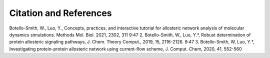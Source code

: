 Citation and References
-----------------------
Botello-Smith, W., Luo, Y., Concepts, practices, and interactive tutorial for allosteric network analysis of molecular dynamics simulations. Methods Mol. Biol. 2021, 2302, 311
9:47
2. Botello-Smith, W., Luo, Y.*, Robust determination of protein allosteric signaling pathways, J. Chem. Theory Comput., 2019, 15, 2116-2126.
9:47
3. Botello-Smith, W, Luo, Y.*, Investigating protein-protein allosteric network using current-flow scheme, J. Comput. Chem, 2020, 41, 552-560


